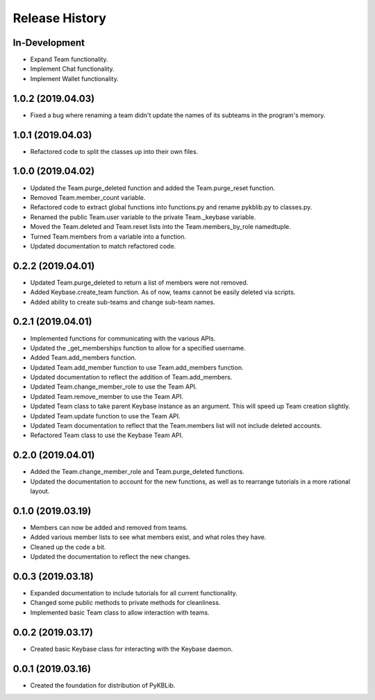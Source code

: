 Release History
===============

In-Development
--------------
- Expand Team functionality.
- Implement Chat functionality.
- Implement Wallet functionality.

1.0.2 (2019.04.03)
------------------
- Fixed a bug where renaming a team didn't update the names of its subteams in the program's memory.

1.0.1 (2019.04.03)
------------------
- Refactored code to split the classes up into their own files.

1.0.0 (2019.04.02)
------------------
- Updated the Team.purge_deleted function and added the Team.purge_reset function.
- Removed Team.member_count variable.
- Refactored code to extract global functions into functions.py and rename pykblib.py to classes.py.
- Renamed the public Team.user variable to the private Team._keybase variable.
- Moved the Team.deleted and Team.reset lists into the Team.members_by_role namedtuple.
- Turned Team.members from a variable into a function.
- Updated documentation to match refactored code.

0.2.2 (2019.04.01)
------------------
- Updated Team.purge_deleted to return a list of members were not removed.
- Added Keybase.create_team function. As of now, teams cannot be easily deleted via scripts.
- Added ability to create sub-teams and change sub-team names.

0.2.1 (2019.04.01)
------------------
- Implemented functions for communicating with the various APIs.
- Updated the _get_memberships function to allow for a specified username.
- Added Team.add_members function.
- Updated Team.add_member function to use Team.add_members function.
- Updated documentation to reflect the addition of Team.add_members.
- Updated Team.change_member_role to use the Team API.
- Updated Team.remove_member to use the Team API.
- Updated Team class to take parent Keybase instance as an argument. This will speed up Team creation slightly.
- Updated Team.update function to use the Team API.
- Updated Team documentation to reflect that the Team.members list will not include deleted accounts.
- Refactored Team class to use the Keybase Team API.

0.2.0 (2019.04.01)
------------------
- Added the Team.change_member_role and Team.purge_deleted functions.
- Updated the documentation to account for the new functions, as well as to rearrange tutorials in a more rational layout.

0.1.0 (2019.03.19)
------------------
- Members can now be added and removed from teams.
- Added various member lists to see what members exist, and what roles they have.
- Cleaned up the code a bit.
- Updated the documentation to reflect the new changes.

0.0.3 (2019.03.18)
------------------
- Expanded documentation to include tutorials for all current functionality.
- Changed some public methods to private methods for cleanliness.
- Implemented basic Team class to allow interaction with teams.

0.0.2 (2019.03.17)
------------------
- Created basic Keybase class for interacting with the Keybase daemon.

0.0.1 (2019.03.16)
------------------
- Created the foundation for distribution of PyKBLib.
